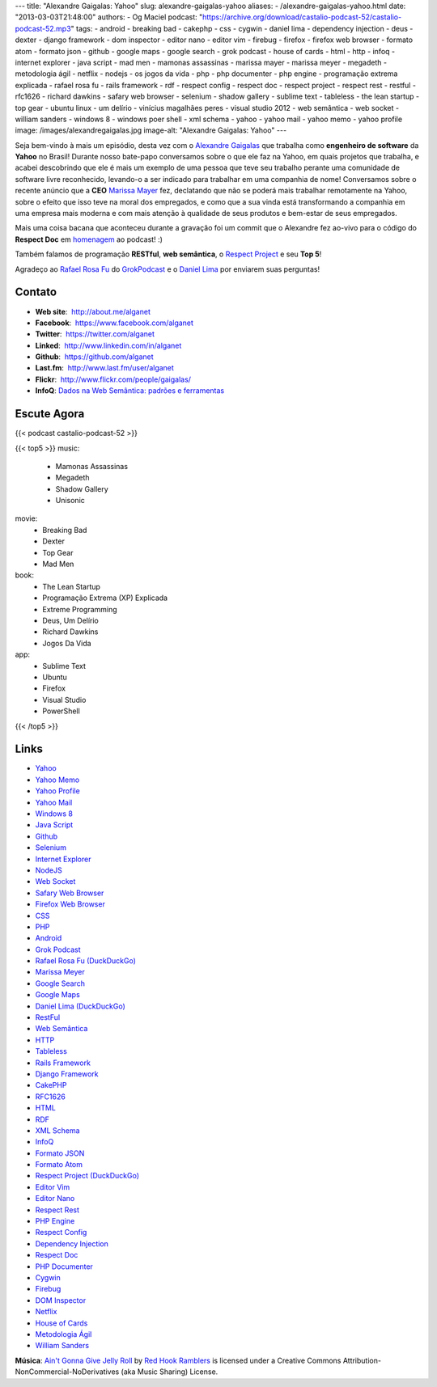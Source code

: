 ---
title: "Alexandre Gaigalas: Yahoo"
slug: alexandre-gaigalas-yahoo
aliases:
- /alexandre-gaigalas-yahoo.html
date: "2013-03-03T21:48:00"
authors:
- Og Maciel
podcast: "https://archive.org/download/castalio-podcast-52/castalio-podcast-52.mp3"
tags:
- android
- breaking bad
- cakephp
- css
- cygwin
- daniel lima
- dependency injection
- deus
- dexter
- django framework
- dom inspector
- editor nano
- editor vim
- firebug
- firefox
- firefox web browser
- formato atom
- formato json
- github
- google maps
- google search
- grok podcast
- house of cards
- html
- http
- infoq
- internet explorer
- java script
- mad men
- mamonas assassinas
- marissa mayer
- marissa meyer
- megadeth
- metodologia ágil
- netflix
- nodejs
- os jogos da vida
- php
- php documenter
- php engine
- programação extrema explicada
- rafael rosa fu
- rails framework
- rdf
- respect config
- respect doc
- respect project
- respect rest
- restful
- rfc1626
- richard dawkins
- safary web browser
- selenium
- shadow gallery
- sublime text
- tableless
- the lean startup
- top gear
- ubuntu linux
- um delírio
- vinícius magalhães peres
- visual studio 2012
- web semântica
- web socket
- william sanders
- windows 8
- windows poer shell
- xml schema
- yahoo
- yahoo mail
- yahoo memo
- yahoo profile
image: /images/alexandregaigalas.jpg
image-alt: "Alexandre Gaigalas: Yahoo"
---

Seja bem-vindo à mais um episódio, desta vez com o `Alexandre Gaigalas`_ que
trabalha como **engenheiro de software** da **Yahoo** no Brasil! Durante nosso
bate-papo conversamos sobre o que ele faz na Yahoo, em quais projetos que
trabalha, e acabei descobrindo que ele é mais um exemplo de uma pessoa que teve
seu trabalho perante uma comunidade de software livre reconhecido, levando-o
a ser indicado para trabalhar em uma companhia de nome! Conversamos sobre
o recente anúncio que a **CEO** `Marissa Mayer`_ fez, declatando que não se
poderá mais trabalhar remotamente na Yahoo, sobre o efeito que isso teve na
moral dos empregados, e como que a sua vinda está transformando a companhia em
uma empresa mais moderna e com mais atenção à qualidade de seus produtos
e bem-estar de seus empregados.

Mais uma coisa bacana que aconteceu durante a gravação foi um commit que
o Alexandre fez ao-vivo para o código do **Respect Doc** em `homenagem`_ ao
podcast! :)

.. more

Também falamos de programação **RESTful**, **web semântica**, o `Respect
Project`_ e seu **Top 5**!

Agradeço ao `Rafael Rosa Fu`_ do `GrokPodcast`_ e o `Daniel Lima`_ por
enviarem suas perguntas!


Contato
-------
-  **Web site**:  http://about.me/alganet
-  **Facebook**:  https://www.facebook.com/alganet
-  **Twitter**:  https://twitter.com/alganet
-  **Linked**:  http://www.linkedin.com/in/alganet
-  **Github**:  https://github.com/alganet
-  **Last.fm**:  http://www.last.fm/user/alganet
-  **Flickr**:  http://www.flickr.com/people/gaigalas/
-  **InfoQ**: `Dados na Web Semântica\: padrões e ferramentas`_

Escute Agora
------------

{{< podcast castalio-podcast-52 >}}

{{< top5 >}}
music:
    * Mamonas Assassinas
    * Megadeth
    * Shadow Gallery
    * Unisonic
movie:
    * Breaking Bad
    * Dexter
    * Top Gear
    * Mad Men
book:
    * The Lean Startup
    * Programação Extrema (XP) Explicada
    * Extreme Programming
    * Deus, Um Delírio
    * Richard Dawkins
    * Jogos Da Vida
app:
    * Sublime Text
    * Ubuntu
    * Firefox
    * Visual Studio
    * PowerShell
{{< /top5 >}}

Links
-----
-  `Yahoo`_
-  `Yahoo Memo`_
-  `Yahoo Profile`_
-  `Yahoo Mail`_
-  `Windows 8`_
-  `Java Script`_
-  `Github`_
-  `Selenium`_
-  `Internet Explorer`_
-  `NodeJS`_
-  `Web Socket`_
-  `Safary Web Browser`_
-  `Firefox Web Browser`_
-  `CSS`_
-  `PHP`_
-  `Android`_
-  `Grok Podcast`_
-  `Rafael Rosa Fu (DuckDuckGo)`_
-  `Marissa Meyer`_
-  `Google Search`_
-  `Google Maps`_
-  `Daniel Lima (DuckDuckGo)`_
-  `RestFul`_
-  `Web Semântica`_
-  `HTTP`_
-  `Tableless`_
-  `Rails Framework`_
-  `Django Framework`_
-  `CakePHP`_
-  `RFC1626`_
-  `HTML`_
-  `RDF`_
-  `XML Schema`_
-  `InfoQ`_
-  `Formato JSON`_
-  `Formato Atom`_
-  `Respect Project (DuckDuckGo)`_
-  `Editor Vim`_
-  `Editor Nano`_
-  `Respect Rest`_
-  `PHP Engine`_
-  `Respect Config`_
-  `Dependency Injection`_
-  `Respect Doc`_
-  `PHP Documenter`_
-  `Cygwin`_
-  `Firebug`_
-  `DOM Inspector`_
-  `Netflix`_
-  `House of Cards`_
-  `Metodologia Ágil`_
-  `William Sanders`_

.. class:: alert alert-info

        **Música**: `Ain't Gonna Give Jelly Roll`_ by `Red Hook Ramblers`_ is licensed under a Creative Commons Attribution-NonCommercial-NoDerivatives (aka Music Sharing) License.

.. Footer
.. _Ain't Gonna Give Jelly Roll: http://freemusicarchive.org/music/Red_Hook_Ramblers/Live__WFMU_on_Antique_Phonograph_Music_Program_with_MAC_Feb_8_2011/Red_Hook_Ramblers_-_12_-_Aint_Gonna_Give_Jelly_Roll
.. _Red Hook Ramblers: http://www.redhookramblers.com/
.. _Alexandre Gaigalas: http://about.me/alganet
.. _Marissa Mayer: https://en.wikipedia.org/wiki/Marissa_Mayer
.. _homenagem: https://github.com/Respect/Doc/commit/c1b6a473c62253725321eeb4a4125e3c25e709f1
.. _Respect Project: http://respect.li/
.. _Rafael Rosa Fu: https://twitter.com/rafaelrosafu
.. _GrokPodcast: http://grokpodcast.com/
.. _Dados na Web Semântica\: padrões e ferramentas: http://www.infoq.com/br/presentations/web-semantica-dados;jsessionid=E408164E3C4277902ADA1D8782C45380
.. _Yahoo: https://duckduckgo.com/?q=Yahoo
.. _Yahoo Memo: https://duckduckgo.com/?q=Yahoo+Memo
.. _Yahoo Profile: https://duckduckgo.com/?q=Yahoo+Profile
.. _Yahoo Mail: https://duckduckgo.com/?q=Yahoo+Mail
.. _Windows 8: https://duckduckgo.com/?q=Windows+8
.. _Java Script: https://duckduckgo.com/?q=Java+Script
.. _Github: https://duckduckgo.com/?q=Github
.. _Selenium: https://duckduckgo.com/?q=Selenium
.. _Internet Explorer: https://duckduckgo.com/?q=Internet+Explorer
.. _NodeJS: https://duckduckgo.com/?q=NodeJS
.. _Web Socket: https://duckduckgo.com/?q=Web+Socket
.. _Safary Web Browser: https://duckduckgo.com/?q=Safary+Web+Browser
.. _Firefox Web Browser: https://duckduckgo.com/?q=Firefox+Web+Browser
.. _CSS: https://duckduckgo.com/?q=CSS
.. _PHP: https://duckduckgo.com/?q=PHP
.. _Android: https://duckduckgo.com/?q=Android
.. _Grok Podcast: https://duckduckgo.com/?q=Grok+Podcast
.. _Rafael Rosa Fu (DuckDuckGo): https://duckduckgo.com/?q=Rafael+Rosa+Fu
.. _Marissa Meyer: https://duckduckgo.com/?q=Marissa+Meyer
.. _Google Search: https://duckduckgo.com/?q=Google+Search
.. _Google Maps: https://duckduckgo.com/?q=Google+Maps
.. _Daniel Lima (DuckDuckGo): https://duckduckgo.com/?q=Daniel+Lima
.. _RestFul: https://duckduckgo.com/?q=RestFul
.. _Web Semântica: https://duckduckgo.com/?q=Web+Semântica
.. _HTTP: https://duckduckgo.com/?q=HTTP
.. _Tableless: https://duckduckgo.com/?q=Tableless
.. _Rails Framework: https://duckduckgo.com/?q=Rails+Framework
.. _Django Framework: https://duckduckgo.com/?q=Django+Framework
.. _CakePHP: https://duckduckgo.com/?q=CakePHP
.. _RFC1626: https://duckduckgo.com/?q=RFC1626
.. _HTML: https://duckduckgo.com/?q=HTML
.. _RDF: https://duckduckgo.com/?q=RDF
.. _XML Schema: https://duckduckgo.com/?q=XML+Schema
.. _InfoQ: https://duckduckgo.com/?q=InfoQ
.. _Formato JSON: https://duckduckgo.com/?q=Formato+JSON
.. _Formato Atom: https://duckduckgo.com/?q=Formato+Atom
.. _Respect Project (DuckDuckGo): https://duckduckgo.com/?q=Respect+Project
.. _Editor Vim: https://duckduckgo.com/?q=Editor+Vim
.. _Editor Nano: https://duckduckgo.com/?q=Editor+Nano
.. _Respect Rest: https://duckduckgo.com/?q=Respect+Rest
.. _PHP Engine: https://duckduckgo.com/?q=PHP+Engine
.. _Respect Config: https://duckduckgo.com/?q=Respect+Config
.. _Dependency Injection: https://duckduckgo.com/?q=Dependency+Injection
.. _Respect Doc: https://duckduckgo.com/?q=Respect+Doc
.. _PHP Documenter: https://duckduckgo.com/?q=PHP+Documenter
.. _Cygwin: https://duckduckgo.com/?q=Cygwin
.. _Firebug: https://duckduckgo.com/?q=Firebug
.. _DOM Inspector: https://duckduckgo.com/?q=DOM+Inspector
.. _Netflix: https://duckduckgo.com/?q=Netflix
.. _House of Cards: https://duckduckgo.com/?q=House+of+Cards
.. _Metodologia Ágil: https://duckduckgo.com/?q=Metodologia+Ágil
.. _William Sanders: https://duckduckgo.com/?q=William+Sanders
.. _Daniel Lima: https://twitter.com/yourwebmaker
